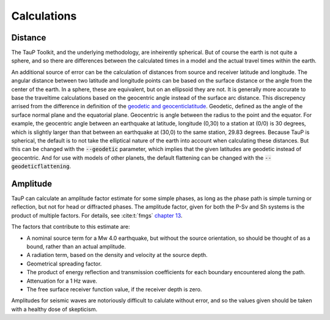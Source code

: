 
===================
Calculations
===================

Distance
--------

The TauP Toolkit, and the underlying methodology, are inheirently spherical. But
of course the earth is not quite a sphere, and so there are differences
between the calculated times in a model and the actual travel times within
the earth.

An additional source of error can be the calculation of distances
from source and receiver latitude and longitude. The angular distance
between two latitude and longitude points can be based on the surface distance
or the angle from the center of the earth. In a sphere, these are equivalent,
but on an ellipsoid they are not. It is generally more accurate to base the
traveltime calculations based on the geocentric angle instead of the surface
arc distance. This discrepency arrised from the difference in definition of
the `geodetic and geocenticlatitude <https://en.wikipedia.org/wiki/Geodetic_coordinates#Geodetic_vs._geocentric_coordinates>`_.
Geodetic, defined as the angle of the surface normal plane and the equatorial
plane. Geocentric is angle between the radius to the point and the equator.
For example, the geocentric angle between
an earthquake at latitude, longitude (0,30)
to a station at (0/0) is 30 degrees, which is slightly larger than that between
an earthquake at (30,0) to the same station, 29.83 degrees. Because TauP is
spherical, the default is to not take the elliptical nature of the earth
into account when calculating these distances. But this can be changed with
the :code:`--geodetic` parameter, which implies that the given latitudes
are geodetic instead of geocentric.
And for use with models of other planets,
the default flattening can be changed with the :code:`--geodeticflattening`.

Amplitude
---------

TauP can calculate an amplitude factor estimate for some simple phases, as long
as the phase path is simple turning or reflection, but not for head or diffracted
phases. The amplitude factor, given for both the P-Sv and Sh systems is the
product of multiple factors. For details, see :cite:t:`fmgs`
`chapter 13 <https://doi.org/10.1016/C2017-0-03756-4>`_.

The factors that contribute to this estimate are:

* A nominal source term for a Mw 4.0 earthquake, but without the
  source orientation, so should be thought of as a bound, rather than an actual
  amplitude.

* A radiation term, based on the density and velocity at the source depth.

* Geometrical spreading factor.

* The product of energy reflection and transmission coefficients for each
  boundary encountered along the path.

* Attenuation for a 1 Hz wave.

* The free surface receiver function value, if the receiver depth is zero.

Amplitudes for seismic waves are notoriously difficult to calulate without error,
and so the values given should be taken with a healthy dose of skepticism.
